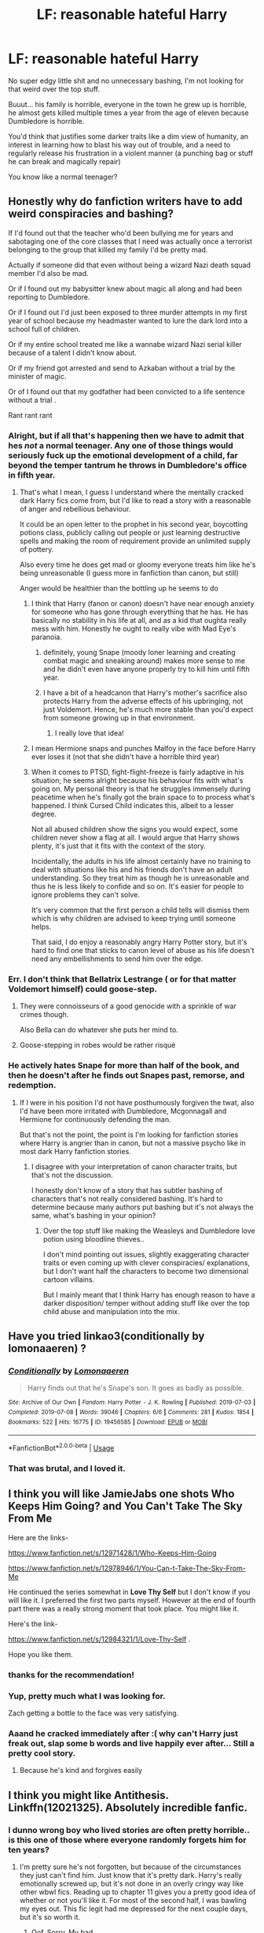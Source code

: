#+TITLE: LF: reasonable hateful Harry

* LF: reasonable hateful Harry
:PROPERTIES:
:Author: fenrisragnarok
:Score: 34
:DateUnix: 1579190482.0
:DateShort: 2020-Jan-16
:FlairText: Request
:END:
No super edgy little shit and no unnecessary bashing, I'm not looking for that weird over the top stuff.

Buuut... his family is horrible, everyone in the town he grew up is horrible, he almost gets killed multiple times a year from the age of eleven because Dumbledore is horrible.

You'd think that justifies some darker traits like a dim view of humanity, an interest in learning how to blast his way out of trouble, and a need to regularly release his frustration in a violent manner (a punching bag or stuff he can break and magically repair)

You know like a normal teenager?


** Honestly why do fanfiction writers have to add weird conspiracies and bashing?

If I'd found out that the teacher who'd been bullying me for years and sabotaging one of the core classes that I need was actually once a terrorist belonging to the group that killed my family I'd be pretty mad.

Actually if someone did that even without being a wizard Nazi death squad member I'd also be mad.

Or if I found out my babysitter knew about magic all along and had been reporting to Dumbledore.

Or if I found out I'd just been exposed to three murder attempts in my first year of school because my headmaster wanted to lure the dark lord into a school full of children.

Or if my entire school treated me like a wannabe wizard Nazi serial killer because of a talent I didn't know about.

Or if my friend got arrested and send to Azkaban without a trial by the minister of magic.

Or of I found out that my godfather had been convicted to a life sentence without a trial .

Rant rant rant
:PROPERTIES:
:Author: fenrisragnarok
:Score: 44
:DateUnix: 1579195585.0
:DateShort: 2020-Jan-16
:END:

*** Alright, but if all that's happening then we have to admit that hes /not/ a normal teenager. Any one of those things would seriously fuck up the emotional development of a child, far beyond the temper tantrum he throws in Dumbledore's office in fifth year.
:PROPERTIES:
:Author: LadySmuag
:Score: 13
:DateUnix: 1579198477.0
:DateShort: 2020-Jan-16
:END:

**** That's what I mean, I guess I understand where the mentally cracked dark Harry fics come from, but I'd like to read a story with a reasonable of anger and rebellious behaviour.

It could be an open letter to the prophet in his second year, boycotting potions class, publicly calling out people or just learning destructive spells and making the room of requirement provide an unlimited supply of pottery.

Also every time he does get mad or gloomy everyone treats him like he's being unreasonable (I guess more in fanfiction than canon, but still)

Anger would be healthier than the bottling up he seems to do
:PROPERTIES:
:Author: fenrisragnarok
:Score: 11
:DateUnix: 1579198954.0
:DateShort: 2020-Jan-16
:END:

***** I think that Harry (fanon or canon) doesn't have near enough anxiety for someone who has gone through everything that he has. He has basically no stability in his life at all, and as a kid that oughta really mess with him. Honestly he ought to really vibe with Mad Eye's paranoia.
:PROPERTIES:
:Author: LadySmuag
:Score: 16
:DateUnix: 1579202190.0
:DateShort: 2020-Jan-16
:END:

****** definitely, young Snape (moody loner learning and creating combat magic and sneaking around) makes more sense to me and he didn't even have anyone properly try to kill him until fifth year.
:PROPERTIES:
:Author: fenrisragnarok
:Score: 6
:DateUnix: 1579202559.0
:DateShort: 2020-Jan-16
:END:


****** I have a bit of a headcanon that Harry's mother's sacrifice also protects Harry from the adverse effects of his upbringing, not just Voldemort. Hence, he's much more stable than you'd expect from someone growing up in that environment.
:PROPERTIES:
:Author: CalculusWarrior
:Score: 11
:DateUnix: 1579203255.0
:DateShort: 2020-Jan-16
:END:

******* I really love that idea!
:PROPERTIES:
:Author: LadySmuag
:Score: 2
:DateUnix: 1579205704.0
:DateShort: 2020-Jan-16
:END:


***** I mean Hermione snaps and punches Malfoy in the face before Harry ever loses it (not that she didn't have a horrible third year)
:PROPERTIES:
:Author: fenrisragnarok
:Score: 6
:DateUnix: 1579199049.0
:DateShort: 2020-Jan-16
:END:


***** When it comes to PTSD, fight-flight-freeze is fairly adaptive in his situation; he seems alright because his behaviour fits with what's going on. My personal theory is that he struggles immensely during peacetime when he's finally got the brain space to to process what's happened. I think Cursed Child indicates this, albeit to a lesser degree.

Not all abused children show the signs you would expect, some children never show a flag at all. I would argue that Harry shows plenty, it's just that it fits with the context of the story.

Incidentally, the adults in his life almost certainly have no training to deal with situations like his and his friends don't have an adult understanding. So they treat him as though he is unreasonable and thus he is less likely to confide and so on. It's easier for people to ignore problems they can't solve.

It's very common that the first person a child tells will dismiss them which is why children are advised to keep trying until someone helps.

That said, I do enjoy a reasonably angry Harry Potter story, but it's hard to find one that sticks to canon level of abuse as his life doesn't need any embellishments to send him over the edge.
:PROPERTIES:
:Author: Luna-shovegood
:Score: 3
:DateUnix: 1579567731.0
:DateShort: 2020-Jan-21
:END:


*** Err. I don't think that Bellatrix Lestrange ( or for that matter Voldemort himself) could goose-step.
:PROPERTIES:
:Score: 4
:DateUnix: 1579196173.0
:DateShort: 2020-Jan-16
:END:

**** They were connoisseurs of a good genocide with a sprinkle of war crimes though.

Also Bella can do whatever she puts her mind to.
:PROPERTIES:
:Author: fenrisragnarok
:Score: 13
:DateUnix: 1579196347.0
:DateShort: 2020-Jan-16
:END:


**** Goose-stepping in robes would be rather risqué
:PROPERTIES:
:Author: Tsorovar
:Score: 5
:DateUnix: 1579240702.0
:DateShort: 2020-Jan-17
:END:


*** He actively hates Snape for more than half of the book, and then he doesn't after he finds out Snapes past, remorse, and redemption.
:PROPERTIES:
:Author: DarkLordRowan
:Score: 1
:DateUnix: 1579200218.0
:DateShort: 2020-Jan-16
:END:

**** If I were in his position I'd not have posthumously forgiven the twat, also I'd have been more irritated with Dumbledore, Mcgonnagall and Hermione for continuously defending the man.

But that's not the point, the point is I'm looking for fanfiction stories where Harry is angrier than in canon, but not a massive psycho like in most dark Harry fanfiction stories.
:PROPERTIES:
:Author: fenrisragnarok
:Score: 11
:DateUnix: 1579200782.0
:DateShort: 2020-Jan-16
:END:

***** I disagree with your interpretation of canon character traits, but that's not the discussion.

I honestly don't know of a story that has subtler bashing of characters that's not really considered bashing. It's hard to determine because many authors put bashing but it's not always the same, what's bashing in your opinion?
:PROPERTIES:
:Author: DarkLordRowan
:Score: 2
:DateUnix: 1579202879.0
:DateShort: 2020-Jan-16
:END:

****** Over the top stuff like making the Weasleys and Dumbledore love potion using bloodline thieves..

I don't mind pointing out issues, slightly exaggerating character traits or even coming up with clever conspiracies/ explanations, but I don't want half the characters to become two dimensional cartoon villains.

But I mainly meant that I think Harry has enough reason to have a darker disposition/ temper without adding stuff like over the top child abuse and manipulation into the mix.
:PROPERTIES:
:Author: fenrisragnarok
:Score: 6
:DateUnix: 1579203520.0
:DateShort: 2020-Jan-16
:END:


** Have you tried linkao3(conditionally by lomonaaeren) ?
:PROPERTIES:
:Author: LiriStorm
:Score: 5
:DateUnix: 1579222995.0
:DateShort: 2020-Jan-17
:END:

*** [[https://archiveofourown.org/works/19456585][*/Conditionally/*]] by [[https://www.archiveofourown.org/users/Lomonaaeren/pseuds/Lomonaaeren][/Lomonaaeren/]]

#+begin_quote
  Harry finds out that he's Snape's son. It goes as badly as possible.
#+end_quote

^{/Site/:} ^{Archive} ^{of} ^{Our} ^{Own} ^{*|*} ^{/Fandom/:} ^{Harry} ^{Potter} ^{-} ^{J.} ^{K.} ^{Rowling} ^{*|*} ^{/Published/:} ^{2019-07-03} ^{*|*} ^{/Completed/:} ^{2019-07-08} ^{*|*} ^{/Words/:} ^{39046} ^{*|*} ^{/Chapters/:} ^{6/6} ^{*|*} ^{/Comments/:} ^{281} ^{*|*} ^{/Kudos/:} ^{1854} ^{*|*} ^{/Bookmarks/:} ^{522} ^{*|*} ^{/Hits/:} ^{16775} ^{*|*} ^{/ID/:} ^{19456585} ^{*|*} ^{/Download/:} ^{[[https://archiveofourown.org/downloads/19456585/Conditionally.epub?updated_at=1565890680][EPUB]]} ^{or} ^{[[https://archiveofourown.org/downloads/19456585/Conditionally.mobi?updated_at=1565890680][MOBI]]}

--------------

*FanfictionBot*^{2.0.0-beta} | [[https://github.com/tusing/reddit-ffn-bot/wiki/Usage][Usage]]
:PROPERTIES:
:Author: FanfictionBot
:Score: 4
:DateUnix: 1579223013.0
:DateShort: 2020-Jan-17
:END:


*** That was brutal, and I loved it.
:PROPERTIES:
:Author: handhandfingersgum
:Score: 1
:DateUnix: 1579231873.0
:DateShort: 2020-Jan-17
:END:


** I think you will like JamieJabs one shots *Who Keeps Him Going?* and *You Can't Take The Sky From Me*

Here are the links-

[[https://www.fanfiction.net/s/12971428/1/Who-Keeps-Him-Going]]

[[https://www.fanfiction.net/s/12978946/1/You-Can-t-Take-The-Sky-From-Me]]

He continued the series somewhat in *Love Thy Self* but I don't know if you will like it. I preferred the first two parts myself. However at the end of fourth part there was a really strong moment that took place. You might like it.

Here's the link-

[[https://www.fanfiction.net/s/12984321/1/Love-Thy-Self]] .

Hope you like them.
:PROPERTIES:
:Author: HHrPie
:Score: 5
:DateUnix: 1579206612.0
:DateShort: 2020-Jan-17
:END:

*** thanks for the recommendation!
:PROPERTIES:
:Author: fenrisragnarok
:Score: 1
:DateUnix: 1579206944.0
:DateShort: 2020-Jan-17
:END:


*** Yup, pretty much what I was looking for.

Zach getting a bottle to the face was very satisfying.
:PROPERTIES:
:Author: fenrisragnarok
:Score: 1
:DateUnix: 1579207762.0
:DateShort: 2020-Jan-17
:END:


*** Aaand he cracked immediately after :( why can't Harry just freak out, slap some b words and live happily ever after... Still a pretty cool story.
:PROPERTIES:
:Author: fenrisragnarok
:Score: 1
:DateUnix: 1579212232.0
:DateShort: 2020-Jan-17
:END:

**** Because he's kind and forgives easily
:PROPERTIES:
:Author: skullaccio
:Score: 1
:DateUnix: 1579218418.0
:DateShort: 2020-Jan-17
:END:


** I think you might like Antithesis. Linkffn(12021325). Absolutely incredible fanfic.
:PROPERTIES:
:Author: bex1399
:Score: 4
:DateUnix: 1579292320.0
:DateShort: 2020-Jan-17
:END:

*** I dunno wrong boy who lived stories are often pretty horrible.. is this one of those where everyone randomly forgets him for ten years?
:PROPERTIES:
:Author: fenrisragnarok
:Score: 2
:DateUnix: 1579295849.0
:DateShort: 2020-Jan-18
:END:

**** I'm pretty sure he's not forgotten, but because of the circumstances they just can't find him. Just know that it's pretty dark. Harry's really emotionally screwed up, but it's not done in an overly cringy way like other wbwl fics. Reading up to chapter 11 gives you a pretty good idea of whether or not you'll like it. For most of the second half, I was bawling my eyes out. This fic legit had me depressed for the next couple days, but it's so worth it.
:PROPERTIES:
:Author: bex1399
:Score: 4
:DateUnix: 1579296779.0
:DateShort: 2020-Jan-18
:END:

***** Oof, Sorry. My bad
:PROPERTIES:
:Author: Dragongal7
:Score: 1
:DateUnix: 1579384774.0
:DateShort: 2020-Jan-19
:END:


***** “It couldn't possibly get any worse!”

And then everything got much much worse.

Yeah it's not till quite a bit into the story that you find out all the details of why no one can find him.
:PROPERTIES:
:Author: dancortens
:Score: 1
:DateUnix: 1579549790.0
:DateShort: 2020-Jan-20
:END:

****** Facts. I was telling myself this the entire fic. Poor Adrian just can't catch a break :(
:PROPERTIES:
:Author: bex1399
:Score: 1
:DateUnix: 1579550220.0
:DateShort: 2020-Jan-20
:END:

